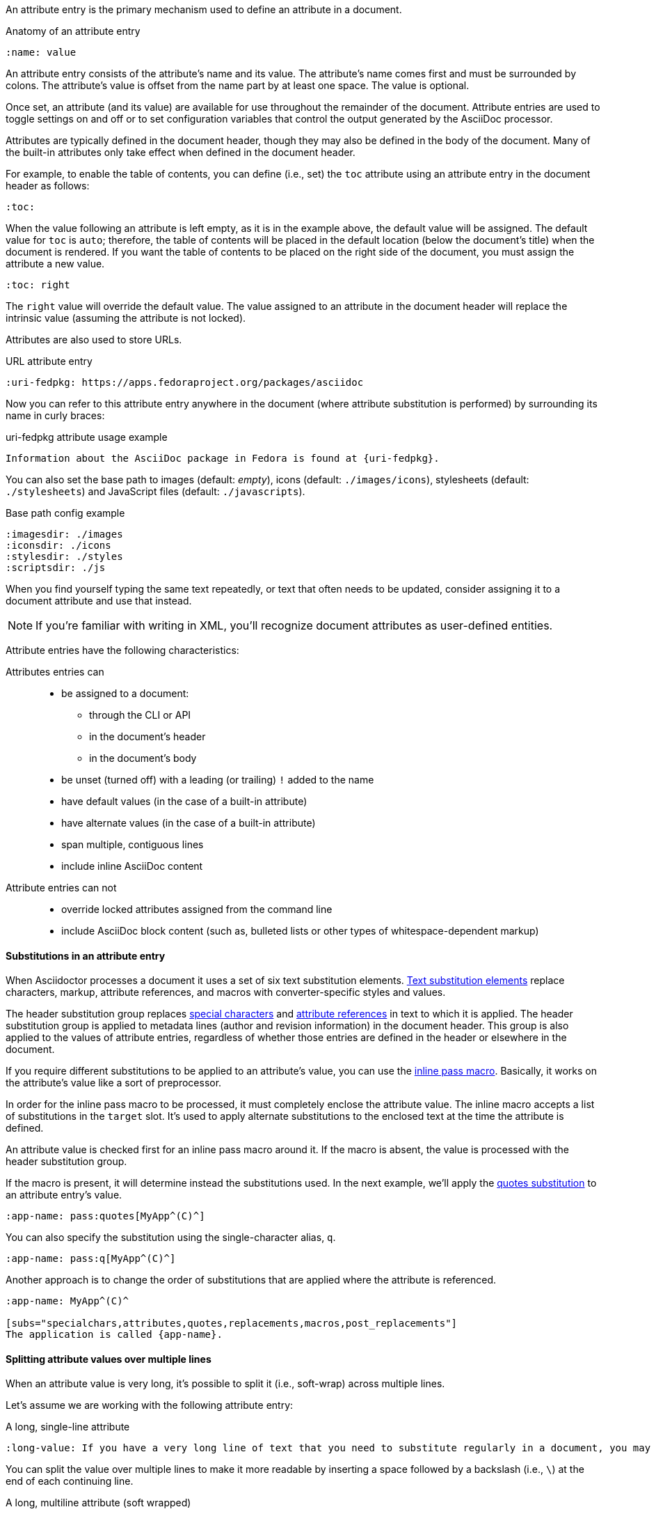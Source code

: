 ////
Included in:

- user-manual: Attributes: Setting attributes on a document
////

An attribute entry is the primary mechanism used to define an attribute in a document.

.Anatomy of an attribute entry
----
:name: value
----

An attribute entry consists of the attribute's name and its value.
The attribute's name comes first and must be surrounded by colons.
The attribute's value is offset from the name part by at least one space.
The value is optional.

Once set, an attribute (and its value) are available for use throughout the remainder of the document.
Attribute entries are used to toggle settings on and off or to set configuration variables that control the output generated by the AsciiDoc processor.

Attributes are typically defined in the document header, though they may also be defined in the body of the document.
Many of the built-in attributes only take effect when defined in the document header.

For example, to enable the table of contents, you can define (i.e., set) the `toc` attribute using an attribute entry in the document header as follows:

----
:toc:
----

When the value following an attribute is left empty, as it is in the example above, the default value will be assigned.
The default value for `toc` is `auto`; therefore, the table of contents will be placed in the default location (below the document's title) when the document is rendered.
If you want the table of contents to be placed on the right side of the document, you must assign the attribute a new value.

----
:toc: right
----

The `right` value will override the default value.
The value assigned to an attribute in the document header will replace the intrinsic value (assuming the attribute is not locked).

Attributes are also used to store URLs.

.URL attribute entry
----
:uri-fedpkg: https://apps.fedoraproject.org/packages/asciidoc
----

Now you can refer to this attribute entry anywhere in the document (where attribute substitution is performed) by surrounding its name in curly braces:

.uri-fedpkg attribute usage example
----
Information about the AsciiDoc package in Fedora is found at {uri-fedpkg}.
----

You can also set the base path to images (default: _empty_), icons (default: `./images/icons`), stylesheets (default: `./stylesheets`) and JavaScript files (default: `./javascripts`).

.Base path config example
----
:imagesdir: ./images
:iconsdir: ./icons
:stylesdir: ./styles
:scriptsdir: ./js
----

When you find yourself typing the same text repeatedly, or text that often needs to be updated, consider assigning it to a document attribute and use that instead.

NOTE: If you're familiar with writing in XML, you'll recognize document attributes as user-defined entities.

Attribute entries have the following characteristics:

Attributes entries can::
* be assigned to a document:
** through the CLI or API
** in the document's header
** in the document's body
* be unset (turned off) with a leading (or trailing) `!` added to the name
* have default values (in the case of a built-in attribute)
* have alternate values (in the case of a built-in attribute)
* span multiple, contiguous lines
* include inline AsciiDoc content

Attribute entries can not::

* override locked attributes assigned from the command line
* include AsciiDoc block content (such as, bulleted lists or other types of whitespace-dependent markup)

==== Substitutions in an attribute entry

When Asciidoctor processes a document it uses a set of six text substitution elements.
<<user-manual#subs,Text substitution elements>> replace characters, markup, attribute references, and macros with converter-specific styles and values.

The header substitution group replaces <<user-manual#special-characters,special characters>> and <<user-manual#attributes-2,attribute references>> in text to which it is applied.
The header substitution group is applied to metadata lines (author and revision information) in the document header.
This group is also applied to the values of attribute entries, regardless of whether those entries are defined in the header or elsewhere in the document.

If you require different substitutions to be applied to an attribute's value, you can use the <<user-manual#pass-macros,inline pass macro>>.
Basically, it works on the attribute's value like a sort of preprocessor.

In order for the inline pass macro to be processed, it must completely enclose the attribute value.
The inline macro accepts a list of substitutions in the `target` slot.
It's used to apply alternate substitutions to the enclosed text at the time the attribute is defined.

An attribute value is checked first for an inline pass macro around it.
If the macro is absent, the value is processed with the header substitution group.

If the macro is present, it will determine instead the substitutions used.
In the next example, we'll apply the <<user-manual#quotes,quotes substitution>> to an attribute entry's value.

----
:app-name: pass:quotes[MyApp^(C)^]
----

You can also specify the substitution using the single-character alias, `q`.

----
:app-name: pass:q[MyApp^(C)^]
----

Another approach is to change the order of substitutions that are applied where the attribute is referenced.

----
:app-name: MyApp^(C)^

[subs="specialchars,attributes,quotes,replacements,macros,post_replacements"]
The application is called {app-name}.
----

==== Splitting attribute values over multiple lines

When an attribute value is very long, it's possible to split it (i.e., soft-wrap) across multiple lines.

Let's assume we are working with the following attribute entry:

.A long, single-line attribute
----
:long-value: If you have a very long line of text that you need to substitute regularly in a document, you may find it easier to split it neatly in the header so it remains readable to the next person reading your docs code.
----

You can split the value over multiple lines to make it more readable by inserting a space followed by a backslash (i.e., `{sp}\`) at the end of each continuing line.

.A long, multiline attribute (soft wrapped)
----
:long-value: If you have a very long line of text \
that you need to substitute regularly in a document, \
you may find it easier to split it neatly in the header \
so it remains readable to folks reading your docs code.
----

The backslash and the newline that follows will be removed from the attribute value when the attribute entry is parsed, making this second example effectively the same as the first.
The space before the backslash is preserved, so you have to use this technique at a natural break point in the content.

You can force an attribute value to hard wrap by adding a plus surrounded by spaces before the backslash.

.An attribute value with hard line breaks
----
:haiku: Write your docs in text, + \
AsciiDoc makes it easy, + \
Now get back to work!
----

This syntax ensures that the newlines are preserved in the output document as hard line breaks.

==== Attribute limitations

Attributes let you do a surprising amount of formatting for what is fundamentally a text replacement tool.

It may be tempting to try and extend attributes to be used for complex replaceable markup.

Supported::
Basic in-line AsciiDoc markup is permitted in attribute values, such as:
* attribute references
* text formatting (usually wrapped in a pass macro)
* inline macros (usually wrapped in a pass macro)

Unsupported::
Complex AsciiDoc markup is not permitted in attribute values, such as:
* lists
* multiple paragraphs
* other whitespace-dependent markup types

////
TODO: This section actually might make more sense in the header section.

The main focus of the learning for this documentation is how to use inline formatting in an attribute value. Normally, inline formatting in an attribute value is not interpreted because:

a. Inline formatting is not applied when an attribute is set (attribute holds raw value)
b. Inline formatting is not applied when an attribute is referenced since the relevant substitutions come before attributes are resolved
////

